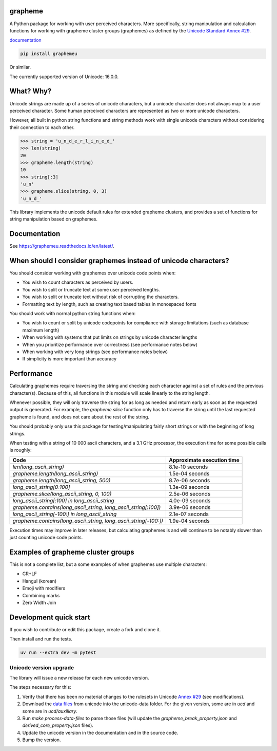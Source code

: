 grapheme
========

A Python package for working with user perceived characters. More specifically,
string manipulation and calculation functions for working with grapheme cluster
groups (graphemes) as defined by the `Unicode Standard Annex #29 <http://unicode.org/reports/tr29/>`_.

`documentation <https://graphemeu.readthedocs.io/>`_

.. code-block:: console

    pip install graphemeu

Or similar.

The currently supported version of Unicode: 16.0.0.

What? Why?
==========

Unicode strings are made up of a series of unicode characters, but a unicode character does not
always map to a user perceived character. Some human perceived characters are represented as two
or more unicode characters.

However, all built in python string functions and string methods work with single unicode characters
without considering their connection to each other.

.. code-block:: python

    >>> string = 'u̲n̲d̲e̲r̲l̲i̲n̲e̲d̲'
    >>> len(string)
    20
    >>> grapheme.length(string)
    10
    >>> string[:3]
    'u̲n'
    >>> grapheme.slice(string, 0, 3)
    'u̲n̲d̲'

This library implements the unicode default rules for extended grapheme clusters, and provides
a set of functions for string manipulation based on graphemes.

Documentation
=============

See `<https://graphemeu.readthedocs.io/en/latest/>`_.

When should I consider graphemes instead of unicode characters?
===============================================================

You should consider working with graphemes over unicode code points when:

* You wish to count characters as perceived by users.
* You wish to split or truncate text at some user perceived lengths.
* You wish to split or truncate text without risk of corrupting the characters.
* Formatting text by length, such as creating text based tables in monospaced fonts

You should work with normal python string functions when:

* You wish to count or split by unicode codepoints for compliance with storage
  limitations (such as database maximum length)
* When working with systems that put limits on strings by unicode character
  lengths
* When you prioritize performance over correctness (see performance notes below)
* When working with very long strings (see performance notes below)
* If simplicity is more important than accuracy

Performance
===========

Calculating graphemes require traversing the string and checking each character
against a set of rules and the previous character(s). Because of this, all
functions in this module will scale linearly to the string length.

Whenever possible, they will only traverse the string for as long as needed and return
early as soon as the requested output is generated. For example, the `grapheme.slice`
function only has to traverse the string until the last requested grapheme is found, and
does not care about the rest of the string.

You should probably only use this package for testing/manipulating fairly short strings
or with the beginning of long strings.

When testing with a string of 10 000 ascii characters, and a 3.1 GHz processor, the execution
time for some possible calls is roughly:

================================================================  ==========================
Code                                                              Approximate execution time
================================================================  ==========================
`len(long_ascii_string)`                                          8.1e-10 seconds
`grapheme.length(long_ascii_string)`                              1.5e-04 seconds
`grapheme.length(long_ascii_string, 500)`                         8.7e-06 seconds
`long_ascii_string[0:100]`                                        1.3e-09 seconds
`grapheme.slice(long_ascii_string, 0, 100)`                       2.5e-06 seconds
`long_ascii_string[:100] in long_ascii_string`                    4.0e-09 seconds
`grapheme.contains(long_ascii_string, long_ascii_string[:100])`   3.9e-06 seconds
`long_ascii_string[-100:] in long_ascii_string`                   2.1e-07 seconds
`grapheme.contains(long_ascii_string, long_ascii_string[-100:])`  1.9e-04 seconds
================================================================  ==========================

Execution times may improve in later releases, but calculating graphemes is and will continue
to be notably slower than just counting unicode code points.

Examples of grapheme cluster groups
===================================

This is not a complete list, but a some examples of when graphemes use multiple
characters:

* CR+LF
* Hangul (korean)
* Emoji with modifiers
* Combining marks
* Zero Width Join

Development quick start
=======================

If you wish to contribute or edit this package, create a fork and clone it.

Then install and run the tests.

.. code-block:: console

    uv run --extra dev -m pytest

Unicode version upgrade
-----------------------

The library will issue a new release for each new unicode version.

The steps necessary for this:

1. Verify that there has been no material changes to the rulesets in Unicode
   `Annex #29 <http://unicode.org/reports/tr29/>`_ (see modifications).
2. Download the `data files <http://www.unicode.org/Public/>`_ from unicode into the unicode-data folder.
   For the given version, some are in `ucd` and some are in `ucd/auxiliary`.
3. Run `make process-data-files` to parse those files (will update the
   `grapheme_break_property.json` and `derived_core_property.json` files).
4. Update the unicode version in the documentation and in the source code.
5. Bump the version.
